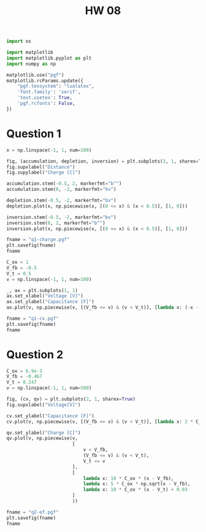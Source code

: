 #+title: HW 08

#+begin_src python :session
import os

import matplotlib
import matplotlib.pyplot as plt
import numpy as np

matplotlib.use("pgf")
matplotlib.rcParams.update({
    "pgf.texsystem": "lualatex",
    'font.family': 'serif',
    'text.usetex': True,
    'pgf.rcfonts': False,
})
#+end_src

#+RESULTS:
: None

* Question 1

#+begin_src python :session :results file
x = np.linspace(-1, 1, num=100)

fig, (accumulation, depletion, inversion) = plt.subplots(3, 1, sharex=True)
fig.supxlabel("Distance")
fig.supylabel("Charge [C]")

accumulation.stem(-0.5, 2, markerfmt="b^")
accumulation.stem(0, -2, markerfmt="bv")

depletion.stem(-0.5, -2, markerfmt="bv")
depletion.plot(x, np.piecewise(x, [(0 <= x) & (x < 0.5)], [1, 0]))

inversion.stem(-0.5, -2, markerfmt="bv")
inversion.stem(0, 2, markerfmt="b^")
inversion.plot(x, np.piecewise(x, [(0 <= x) & (x < 0.5)], [1, 0]))

fname = "q1-charge.pgf"
plt.savefig(fname)
fname
#+end_src

#+RESULTS:
[[file:q1-charge.pgf]]

#+begin_src python :session :results file
C_ox = 1
V_fb = -0.5
V_t = 0.5
v = np.linspace(-1, 1, num=100)

_, ax = plt.subplots(1, 1)
ax.set_xlabel("Voltage [V]")
ax.set_ylabel("Capacitance [F]")
ax.plot(v, np.piecewise(v, [(V_fb <= v) & (v < V_t)], [lambda x: (-x - V_t) * (-x - V_t), C_ox]))

fname = "q1-cv.pgf"
plt.savefig(fname)
fname
#+end_src

#+RESULTS:
[[file:q1-cv.pgf]]

* Question 2

#+begin_src python :session :results file
C_ox = 6.9e-3
V_fb = -0.467
V_t = 0.247
v = np.linspace(-1, 1, num=500)

fig, (cv, qv) = plt.subplots(2, 1, sharex=True)
fig.supxlabel("Voltage[V]")

cv.set_ylabel("Capacitance [F]")
cv.plot(v, np.piecewise(v, [(V_fb <= v) & (v < V_t)], [lambda x: 2 * C_ox * (x - V_t) * (x - V_t), C_ox]))

qv.set_ylabel("Charge [C]")
qv.plot(v, np.piecewise(v,
                        [
                            v < V_fb,
                            (V_fb <= v) & (v < V_t),
                            V_t <= v
                        ],
                        [
                            lambda x: 10 * C_ox * (x - V_fb),
                            lambda x: 5 * C_ox * np.sqrt(x - V_fb),
                            lambda x: 10 * C_ox * (x - V_t) + 0.03
                        ]
                        ))

fname = "q2-ef.pgf"
plt.savefig(fname)
fname
#+end_src

#+RESULTS:
[[file:q2-ef.pgf]]
